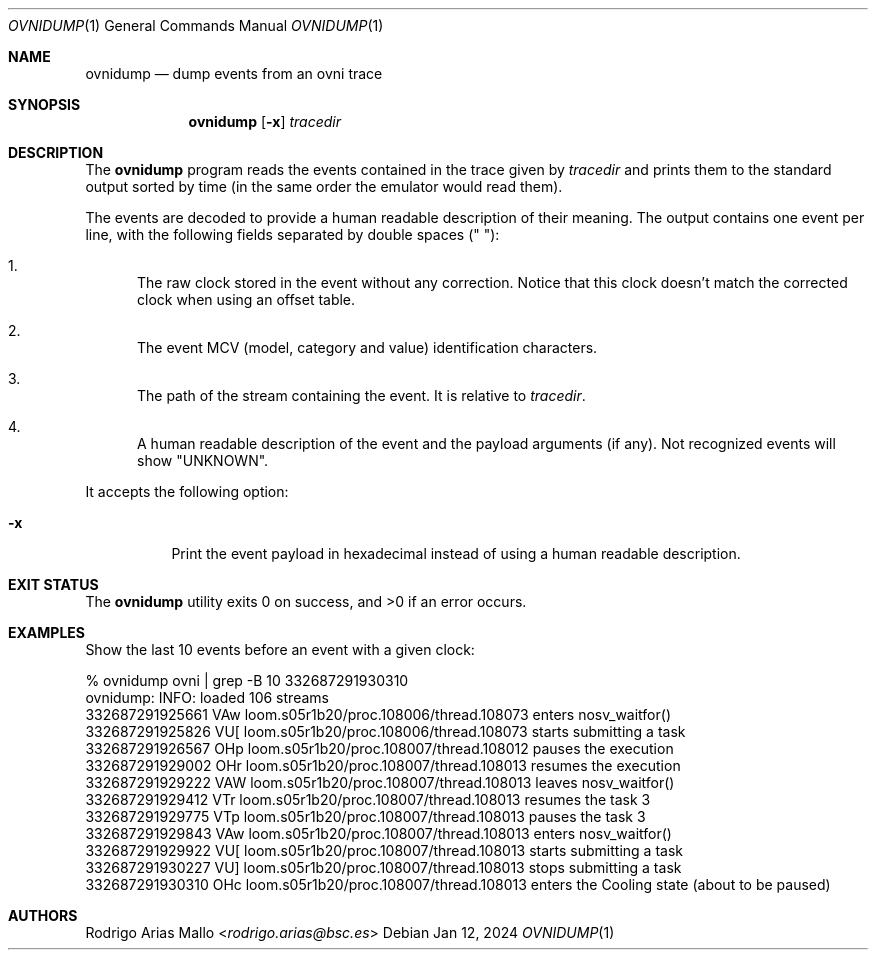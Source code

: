 .Dd Jan 12, 2024
.Dt OVNIDUMP 1
.Os
.Sh NAME
.Nm ovnidump
.Nd dump events from an ovni trace
.Sh SYNOPSIS
.Nm ovnidump
.Op Fl x
.Ar tracedir
.Sh DESCRIPTION
The
.Nm
program reads the events contained in the trace given by
.Ar tracedir
and prints them to the standard output sorted by time (in the same
order the emulator would read them).
.Pp
The events are decoded to provide a human readable description of their
meaning. The output contains one event per line, with the following
fields separated by double spaces ("  "):
.Bl -enum
.It
The raw clock stored in the event without any correction. Notice that
this clock doesn't match the corrected clock when using an offset table.
.It
The event MCV (model, category and value) identification characters.
.It
The path of the stream containing the event. It is relative to
.Ar tracedir .
.It
A human readable description of the event and the payload arguments (if
any). Not recognized events will show "UNKNOWN".
.El
.Pp
It accepts the following option:
.Bl -tag -width Ds
.It Fl x
Print the event payload in hexadecimal instead of using a human readable
description.
.El
.Pp
.Sh EXIT STATUS 
.Ex -std
.Sh EXAMPLES
Show the last 10 events before an event with a given clock:
.Bd -literal
% ovnidump ovni | grep -B 10 332687291930310
ovnidump: INFO: loaded 106 streams
332687291925661  VAw  loom.s05r1b20/proc.108006/thread.108073  enters nosv_waitfor()
332687291925826  VU[  loom.s05r1b20/proc.108006/thread.108073  starts submitting a task
332687291926567  OHp  loom.s05r1b20/proc.108007/thread.108012  pauses the execution
332687291929002  OHr  loom.s05r1b20/proc.108007/thread.108013  resumes the execution
332687291929222  VAW  loom.s05r1b20/proc.108007/thread.108013  leaves nosv_waitfor()
332687291929412  VTr  loom.s05r1b20/proc.108007/thread.108013  resumes the task 3
332687291929775  VTp  loom.s05r1b20/proc.108007/thread.108013  pauses the task 3
332687291929843  VAw  loom.s05r1b20/proc.108007/thread.108013  enters nosv_waitfor()
332687291929922  VU[  loom.s05r1b20/proc.108007/thread.108013  starts submitting a task
332687291930227  VU]  loom.s05r1b20/proc.108007/thread.108013  stops  submitting a task
332687291930310  OHc  loom.s05r1b20/proc.108007/thread.108013  enters the Cooling state (about to be paused)
.Ed
.Sh AUTHORS
.An "Rodrigo Arias Mallo" Aq Mt "rodrigo.arias@bsc.es"
